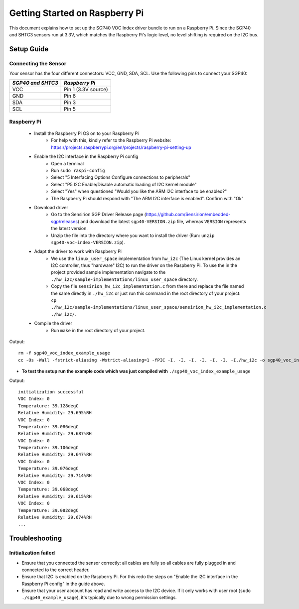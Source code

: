 Getting Started on Raspberry Pi
===============================

This document explains how to set up the SGP40 VOC Index driver bundle to run
on a Raspberry Pi. Since the SGP40 and SHTC3 sensors run at 3.3V, which matches
the Raspberry Pi's logic level, no level shifting is required on the I2C bus.

Setup Guide
-----------

Connecting the Sensor
~~~~~~~~~~~~~~~~~~~~~

Your sensor has the four different connectors: VCC, GND, SDA, SCL.
Use the following pins to connect your SGP40:


+---------------------+---------------------+
| *SGP40 and SHTC3*   | *Raspberry Pi*      |
+=====================+=====================+
| VCC                 | Pin 1 (3.3V source) |
+---------------------+---------------------+
| GND                 | Pin 6               |
+---------------------+---------------------+
| SDA                 | Pin 3               |
+---------------------+---------------------+
| SCL                 | Pin 5               |
+---------------------+---------------------+

|RaspberryPi Pinout|

Raspberry Pi
~~~~~~~~~~~~

 - Install the Raspberry Pi OS on to your Raspberry Pi
    - For help with this, kindly refer to the Raspberry Pi website:
      https://projects.raspberrypi.org/en/projects/raspberry-pi-setting-up
 - Enable the I2C interface in the Raspberry Pi config
    -  Open a terminal
    -  Run ``sudo raspi-config``
    -  Select "5 Interfacing Options Configure connections to peripherals"
    -  Select "P5 I2C Enable/Disable automatic loading of I2C kernel module"
    -  Select "Yes" when questioned "Would you like the ARM I2C interface to be enabled?"
    -  The Raspberry Pi should respond with "The ARM I2C interface is enabled". Confirm with "Ok"
 - Download driver
    - Go to the Sensirion SGP Driver Release page (https://github.com/Sensirion/embedded-sgp/releases) and download the latest ``sgp40-VERSION.zip`` file, whereas ``VERSION`` represents the latest version.
    - Unzip the file into the directory where you want to install the driver (Run: ``unzip sgp40-voc-index-VERSION.zip``).
 - Adapt the driver to work with Raspberry Pi
    - We use the ``linux_user_space`` implementation from ``hw_i2c`` (The
      Linux kernel provides an I2C controller, thus "hardware" I2C) to run the
      driver on the Raspberry Pi. To use the in the project provided sample
      implementation navigate to the
      ``./hw_i2c/sample-implementations/linux_user_space`` directory.
    - Copy the file ``sensirion_hw_i2c_implementation.c`` from there and
      replace the file named the same directly in ``./hw_i2c`` or just run this
      command in the root directory of your project:
      ``cp ./hw_i2c/sample-implementations/linux_user_space/sensirion_hw_i2c_implementation.c ./hw_i2c/``.
 - Compile the driver
    -  Run ``make`` in the root directory of your project.

Output:

::

    rm -f sgp40_voc_index_example_usage
    cc -Os -Wall -fstrict-aliasing -Wstrict-aliasing=1 -fPIC -I. -I. -I. -I. -I. -I. -I./hw_i2c -o sgp40_voc_index_example_usage ./sensirion_arch_config.h ./sensirion_i2c.h ./sensirion_common.h ./sensirion_common.c ./sgp_git_version.h ./sgp_git_version.c ./sht_git_version.h ./sht_git_version.c ./sgp40.h ./sgp40.c ./shtc1.h ./shtc1.c ./sensirion_voc_algorithm.h ./sensirion_voc_algorithm.c ./sgp40_voc_index.h ./sgp40_voc_index.c ./hw_i2c/sensirion_hw_i2c_implementation.c ./sgp40_voc_index_example_usage.c -lm

-  **To test the setup run the example code which was just compiled with**
   ``./sgp40_voc_index_example_usage``

Output:

::

    initialization successful
    VOC Index: 0
    Temperature: 39.128degC
    Relative Humidity: 29.695%RH
    VOC Index: 0
    Temperature: 39.086degC
    Relative Humidity: 29.687%RH
    VOC Index: 0
    Temperature: 39.106degC
    Relative Humidity: 29.647%RH
    VOC Index: 0
    Temperature: 39.076degC
    Relative Humidity: 29.714%RH
    VOC Index: 0
    Temperature: 39.068degC
    Relative Humidity: 29.615%RH
    VOC Index: 0
    Temperature: 39.082degC
    Relative Humidity: 29.674%RH
    ...

Troubleshooting
---------------

Initialization failed
~~~~~~~~~~~~~~~~~~~~~

- Ensure that you connected the sensor correctly: all cables are fully so all
  cables are fully plugged in and connected to the correct header.
- Ensure that I2C is enabled on the Raspberry Pi. For this redo the steps on
  "Enable the I2C interface in the Raspberry Pi config" in the guide above.
- Ensure that your user account has read and write access to the I2C device. If
  it only works with user root (``sudo ./sgp40_example_usage``), it's typically
  due to wrong permission settings.

.. |RaspberryPi Pinout| image:: ./images/GPIO-Pinout-Diagram-2.png
